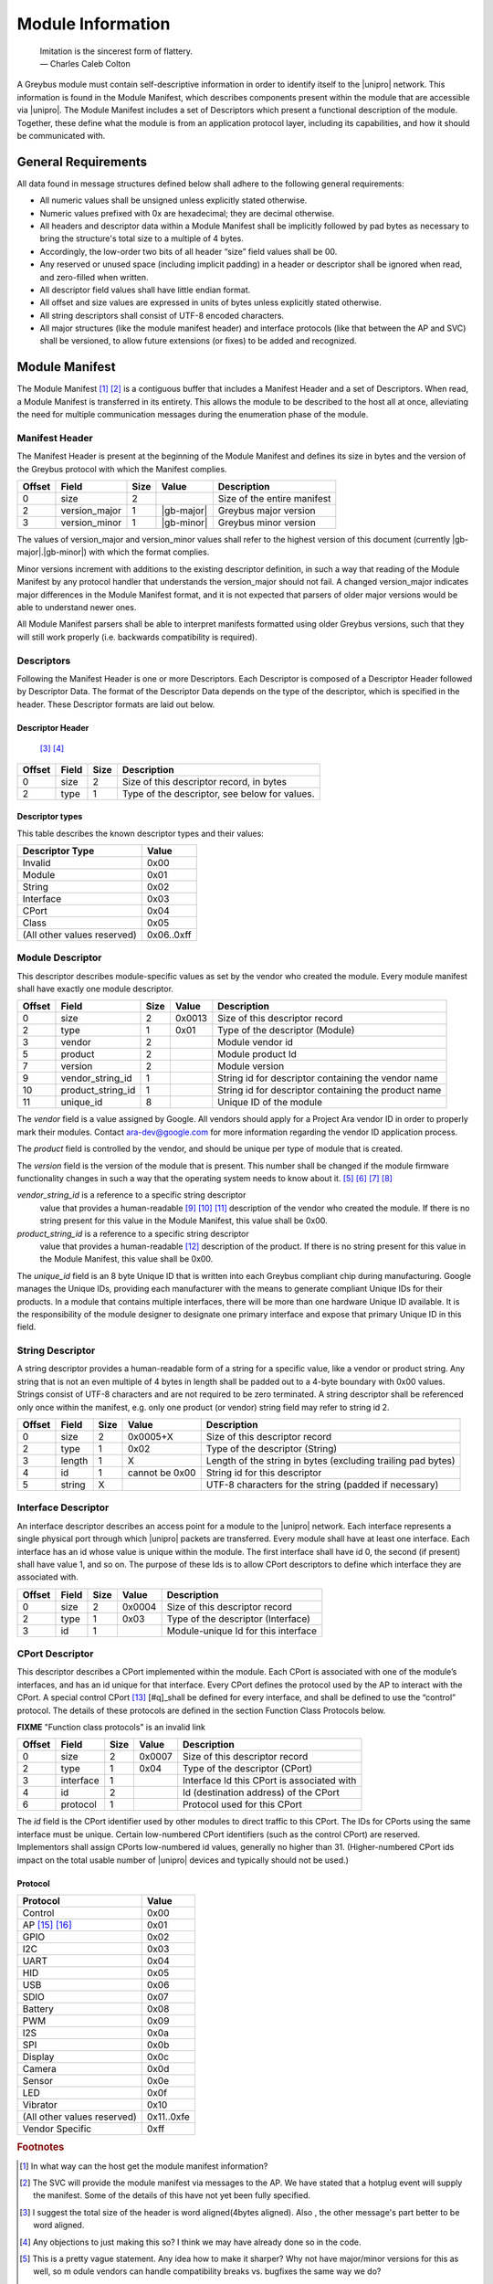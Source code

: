 ﻿.. include:: defines.rst

Module Information
==================

                    | Imitation is the sincerest form of flattery.
                    | — Charles Caleb Colton

A Greybus module must contain self-descriptive information in order to
identify itself to the |unipro| network. This information is found in
the Module Manifest, which describes components present within the
module that are accessible via |unipro|. The Module Manifest includes a
set of Descriptors which present a functional description of the
module.  Together, these define what the module is from an application
protocol layer, including its capabilities, and how it should be
communicated with.

.. _general-requirements:

General Requirements
--------------------

All data found in message structures defined below shall adhere to the
following general requirements:

* All numeric values shall be unsigned unless explicitly stated otherwise.
* Numeric values prefixed with 0x are hexadecimal; they are decimal otherwise.
* All headers and descriptor data within a Module Manifest shall be
  implicitly followed by pad bytes as necessary to bring the
  structure's total size to a multiple of 4 bytes.
* Accordingly, the low-order two bits of all header “size” field values shall be 00.
* Any reserved or unused space (including implicit padding) in a
  header or descriptor shall be ignored when read, and zero-filled
  when written.
* All descriptor field values shall have little endian format.
* All offset and size values are expressed in units of bytes unless
  explicitly stated otherwise.
* All string descriptors shall consist of UTF-8 encoded characters.
* All major structures (like the module manifest header) and interface
  protocols (like that between the AP and SVC) shall be versioned, to
  allow future extensions (or fixes) to be added and recognized.

Module Manifest
---------------

The Module Manifest [#d]_ [#e]_ is a contiguous buffer that includes a
Manifest Header and a set of Descriptors.  When read, a Module
Manifest is transferred in its entirety.  This allows the module to be
described to the host all at once, alleviating the need for multiple
communication messages during the enumeration phase of the module.

Manifest Header
^^^^^^^^^^^^^^^

The Manifest Header is present at the beginning of the Module Manifest
and defines its size in bytes and the version of the Greybus protocol
with which the Manifest complies.

.. list-table::
   :header-rows: 1

   * - Offset
     - Field
     - Size
     - Value
     - Description

   * - 0
     - size
     - 2
     -
     - Size of the entire manifest

   * - 2
     - version_major
     - 1
     - |gb-major|
     - Greybus major version

   * - 3
     - version_minor
     - 1
     - |gb-minor|
     - Greybus minor version

The values of version_major and version_minor values shall refer to
the highest version of this document (currently |gb-major|.\
|gb-minor|) with which the format complies.

Minor versions increment with additions to the existing descriptor
definition, in such a way that reading of the Module Manifest by any
protocol handler that understands the version_major should not fail. A
changed version_major indicates major differences in the Module
Manifest format, and it is not expected that parsers of older major
versions would be able to understand newer ones.

All Module Manifest parsers shall be able to interpret manifests
formatted using older Greybus versions, such that they will still work
properly (i.e. backwards compatibility is required).

Descriptors
^^^^^^^^^^^

Following the Manifest Header is one or more Descriptors.  Each
Descriptor is composed of a Descriptor Header followed by Descriptor
Data. The format of the Descriptor Data depends on the type of the
descriptor, which is specified in the header. These Descriptor formats
are laid out below.

Descriptor Header
"""""""""""""""""

 [#f]_ [#g]_

.. list-table::
   :header-rows: 1

   * - Offset
     - Field
     - Size
     - Description

   * - 0
     - size
     - 2
     - Size of this descriptor record, in bytes

   * - 2
     - type
     - 1
     - Type of the descriptor, see below for values.

Descriptor types
""""""""""""""""

This table describes the known descriptor types and their values:

.. list-table::
   :header-rows: 1

   * - Descriptor Type
     - Value

   * - Invalid
     - 0x00

   * - Module
     - 0x01

   * - String
     - 0x02

   * - Interface
     - 0x03

   * - CPort
     - 0x04

   * - Class
     - 0x05

   * - (All other values reserved)
     - 0x06..0xff


Module Descriptor
^^^^^^^^^^^^^^^^^

This descriptor describes module-specific values as set by the vendor
who created the module. Every module manifest shall have exactly one
module descriptor.

.. list-table::
   :header-rows: 1

   * - Offset
     - Field
     - Size
     - Value
     - Description

   * - 0
     - size
     - 2
     - 0x0013
     - Size of this descriptor record

   * - 2
     - type
     - 1
     - 0x01
     - Type of the descriptor (Module)

   * - 3
     - vendor
     - 2
     -
     - Module vendor id

   * - 5
     - product
     - 2
     -
     - Module product Id

   * - 7
     - version
     - 2
     -
     - Module version

   * - 9
     - vendor_string_id
     - 1
     -
     - String id for descriptor containing the vendor name

   * - 10
     - product_string_id
     - 1
     -
     - String id for descriptor containing the product name

   * - 11
     - unique_id
     - 8
     -
     - Unique ID of the module

The *vendor* field is a value assigned by Google.  All vendors should
apply for a Project Ara vendor ID in order to properly mark their
modules. Contact ara-dev@google.com for more information regarding the
vendor ID application process.

The *product* field is controlled by the vendor, and should be unique
per type of module that is created.

The *version* field is the version of the module that is present. This
number shall be changed if the module firmware functionality changes
in such a way that the operating system needs to know about it. [#h]_
[#i]_ [#j]_ [#k]_

*vendor_string_id* is a reference to a specific string descriptor
 value that provides a human-readable [#l]_ [#m]_ [#n]_ description of
 the vendor who created the module.  If there is no string present for
 this value in the Module Manifest, this value shall be 0x00.

*product_string_id* is a reference to a specific string descriptor
 value that provides a human-readable [#o]_ description of the
 product.  If there is no string present for this value in the Module
 Manifest, this value shall be 0x00.

The *unique_id* field is an 8 byte Unique ID that is written into each
Greybus compliant chip during manufacturing. Google manages the Unique
IDs, providing each manufacturer with the means to generate compliant
Unique IDs for their products. In a module that contains multiple
interfaces, there will be more than one hardware Unique ID
available. It is the responsibility of the module designer to
designate one primary interface and expose that primary Unique ID in
this field.

String Descriptor
^^^^^^^^^^^^^^^^^

A string descriptor provides a human-readable form of a string for a
specific value, like a vendor or product string.  Any string that is
not an even multiple of 4 bytes in length shall be padded out to a
4-byte boundary with 0x00 values.  Strings consist of UTF-8 characters
and are not required to be zero terminated. A string descriptor shall
be referenced only once within the manifest, e.g. only one product (or
vendor) string field may refer to string id 2.

.. list-table::
   :header-rows: 1

   * - Offset
     - Field
     - Size
     - Value
     - Description

   * - 0
     - size
     - 2
     - 0x0005+X
     - Size of this descriptor record

   * - 2
     - type
     - 1
     - 0x02
     - Type of the descriptor (String)

   * - 3
     - length
     - 1
     - X
     - Length of the string in bytes (excluding trailing pad bytes)

   * - 4
     - id
     - 1
     - cannot be 0x00
     - String id for this descriptor

   * - 5
     - string
     - X
     -
     - UTF-8 characters for the string (padded if necessary)

Interface Descriptor
^^^^^^^^^^^^^^^^^^^^

An interface descriptor describes an access point for a module to the
|unipro| network. Each interface represents a single physical port
through which |unipro| packets are transferred. Every module shall have
at least one interface. Each interface has an id whose value is unique
within the module.  The first interface shall have id 0, the second
(if present) shall have value 1, and so on. The purpose of these Ids
is to allow CPort descriptors to define which interface they are
associated with.

.. list-table::
   :header-rows: 1

   * - Offset
     - Field
     - Size
     - Value
     - Description

   * - 0
     - size
     - 2
     - 0x0004
     - Size of this descriptor record

   * - 2
     - type
     - 1
     - 0x03
     - Type of the descriptor (Interface)

   * - 3
     - id
     - 1
     -
     - Module-unique Id for this interface

CPort Descriptor
^^^^^^^^^^^^^^^^

This descriptor describes a CPort implemented within the module. Each
CPort is associated with one of the module’s interfaces, and has an id
unique for that interface.  Every CPort defines the protocol used by
the AP to interact with the CPort. A special control CPort [#p]_
[#q]_shall be defined for every interface, and shall be defined to use
the “control” protocol. The details of these protocols are defined in
the section Function Class Protocols below.

**FIXME** "Function class protocols" is an invalid link

.. list-table::
   :header-rows: 1

   * - Offset
     - Field
     - Size
     - Value
     - Description

   * - 0
     - size
     - 2
     - 0x0007
     - Size of this descriptor record

   * - 2
     - type
     - 1
     - 0x04
     - Type of the descriptor (CPort)

   * - 3
     - interface
     - 1
     -
     - Interface Id this CPort is associated with

   * - 4
     - id
     - 2
     -
     - Id (destination address) of the CPort

   * - 6
     - protocol
     - 1
     -
     - Protocol used for this CPort

The *id* field is the CPort identifier used by other modules to direct
traffic to this CPort. The IDs for CPorts using the same interface
must be unique. Certain low-numbered CPort identifiers (such as the
control CPort) are reserved. Implementors shall assign CPorts
low-numbered id values, generally no higher than 31. (Higher-numbered
CPort ids impact on the total usable number of |unipro| devices and
typically should not be used.)

Protocol
""""""""

.. XXX cross-reference these with the below protocols.

   (It's probably worth allocating all of the protocols we ever plan
   on implementing once, adding protocol version operations for each
   of them, and numbering them with substitution definitions.)

.. list-table::
   :header-rows: 1

   * - Protocol
     - Value

   * - Control
     - 0x00

   * - AP [#r]_ [#s]_
     - 0x01

   * - GPIO
     - 0x02

   * - I2C
     - 0x03

   * - UART
     - 0x04

   * - HID
     - 0x05

   * - USB
     - 0x06

   * - SDIO
     - 0x07

   * - Battery
     - 0x08

   * - PWM
     - 0x09

   * - I2S
     - 0x0a

   * - SPI
     - 0x0b

   * - Display
     - 0x0c

   * - Camera
     - 0x0d

   * - Sensor
     - 0x0e

   * - LED
     - 0x0f

   * - Vibrator
     - 0x10

   * - (All other values reserved)
     - 0x11..0xfe

   * - Vendor Specific
     - 0xff

.. Footnotes
.. =========

.. rubric:: Footnotes

.. [#d] In what way can the host get the module manifest information?

.. [#e] The SVC will provide the module manifest via messages to the
        AP. We have stated that a hotplug event will supply the
        manifest. Some of the details of this have not yet been fully
        specified.

.. [#f] I suggest the total size of the header is word aligned(4bytes
        aligned). Also , the other message's part better to be word aligned.

.. [#g] Any objections to just making this so?  I think we may have
        already done so in the code.

.. [#h] This is a pretty vague statement. Any idea how to make it
        sharper? Why not have major/minor versions for this as well, so
        m odule vendors can handle compatibility breaks vs. bugfixes
        the same way we do?

.. [#i] Given later Greybus changes (we version protocols
        independently), does the operating system even need to
        interpret this value at all? Does it make sense to instead
        specify that it's for the vendor's use, and is not given
        special interpretation by the operating system?
        +elder_alex@projectara.com

.. [#j] The purpose for this version field is to version the module *as
        a whole*.  In my mind, yes, it's an attribute fully under
        control of the vendor.  I could envision a class driver of some
        kind making use of this information, but to date we don't use
        it. Your questions highlight that we should clarify how we
        expect each of these fields are to be used.  If they don't
        serve a particular purpose we should just remove them.

.. [#k] So shouldn't we just remove this one, if we don't have a use
        for it yet?

.. [#l] suggest adding "but not internationalized"

.. [#m] You mean it should be in English?  I'm not sure what
        "internationalized" means.

.. [#n] Right, it's human readable, but it's only in one language
        (presumably English)

.. [#o] ditto here

.. [#p] This will be CPort 0 if possible.  If we can't reserve it for
        our exclusive use it will be CPort 1.

.. [#q] ...or whatever we can get.

.. [#r] I think there will be no "AP" protocol. This table is currently
        tentative.  To date, only GPIO, I2C, and PWM protocols are
        well-defined.

.. [#s] On the other hand, I believe there will be an "SVC" protocol
        that will implement certain requests between the AP and the SVC
        (such as setting routes, or the SVC notifying the AP about
        battery status and module events).




